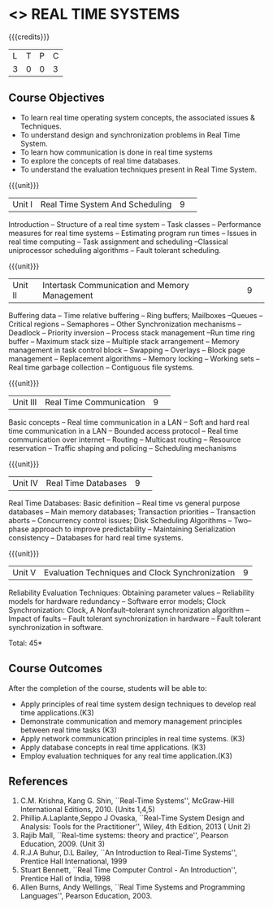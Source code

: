 * <<<CP1235>>> REAL TIME SYSTEMS 
:properties:
:author: H Shahul Hamead, S Lakshmi Priya
:date: 28 June 2018
:end:

{{{credits}}}
|L|T|P|C|
|3|0|0|3|

** Course Objectives
- To learn real time operating system concepts, the associated issues & Techniques.
- To understand design and synchronization problems in Real Time System.
- To learn how communication is done in real time systems
- To explore the concepts of real time databases.
- To understand the evaluation techniques present in Real Time System. 

{{{unit}}}
|Unit I|Real Time System And Scheduling|9| 
Introduction -- Structure of a real time system -- Task classes --
Performance measures for real time systems -- Estimating program run
times -- Issues in real time computing -- Task assignment and
scheduling --Classical uniprocessor scheduling algorithms -- Fault
tolerant scheduling.

{{{unit}}}
|Unit II|Intertask Communication and Memory Management|9| 
Buffering data -- Time relative buffering -- Ring buffers; Mailboxes
--Queues -- Critical regions -- Semaphores -- Other Synchronization
mechanisms -- Deadlock -- Priority inversion -- Process stack
management --Run time ring buffer -- Maximum stack size -- Multiple
stack arrangement -- Memory management in task control block --
Swapping -- Overlays -- Block page management -- Replacement
algorithms -- Memory locking -- Working sets -- Real time garbage
collection -- Contiguous file systems.

{{{unit}}}
|Unit III|Real Time Communication|9| 
Basic concepts -- Real time communication in a LAN -- Soft and hard
real time communication in a LAN -- Bounded access protocol -- Real
time communication over internet -- Routing -- Multicast routing --
Resource reservation -- Traffic shaping and policing -- Scheduling
mechanisms

{{{unit}}}
|Unit IV|Real Time Databases|9| 
Real Time Databases: Basic definition -- Real time vs general purpose
databases -- Main memory databases; Transaction priorities --
Transaction aborts -- Concurrency control issues; Disk Scheduling
Algorithms -- Two– phase approach to improve predictability --
Maintaining Serialization consistency -- Databases for hard real time
systems.

{{{unit}}}
|Unit V|Evaluation Techniques and Clock Synchronization|9|
Reliability Evaluation Techniques: Obtaining parameter values --
Reliability models for hardware redundancy -- Software error models;
Clock Synchronization: Clock, A Nonfault–tolerant synchronization
algorithm -- Impact of faults -- Fault tolerant synchronization in
hardware -- Fault tolerant synchronization in software.

\hfill *Total: 45*

** Course Outcomes
After the completion of the course, students will be able to: 
- Apply principles of real time system design techniques to develop real time applications.(K3)
- Demonstrate communication and memory management principles between real time tasks (K3)
- Apply network communication principles in real time systems. (K3)
- Apply database concepts in real time applications. (K3)
- Employ evaluation techniques for any real time application.(K3)
      
** References
1. C.M. Krishna, Kang G. Shin, ``Real-Time Systems'', McGraw-Hill
   International Editions, 2010. (Units 1,4,5)
2. Phillip.A.Laplante,Seppo J Ovaska, ``Real-Time System Design and
   Analysis: Tools for the Practitioner'', Wiley, 4th Edition, 2013 (
   Unit 2)
3. Rajib Mall, ``Real-time systems: theory and practice'', Pearson
   Education, 2009. (Unit 3)
4. R.J.A Buhur, D.L Bailey, ``An Introduction to Real-Time Systems'',
   Prentice Hall International, 1999
5. Stuart Bennett, ``Real Time Computer Control - An Introduction'',
   Prentice Hall of India, 1998
6. Allen Burns, Andy Wellings, ``Real Time Systems and Programming
   Languages'', Pearson Education, 2003.
